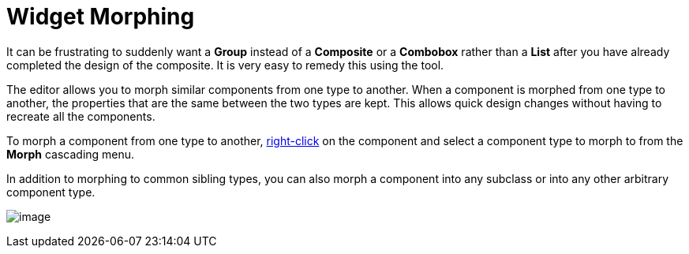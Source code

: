 ifdef::env-github[]
:imagesdir: ../../html/features/
endif::[]

= Widget Morphing

It can be frustrating to suddenly want a *Group* instead of a *Composite*
or a *Combobox* rather than a *List* after you have already completed the
design of the composite. It is very easy to remedy this using the tool.

The editor allows you to morph similar components from one type to
another. When a component is morphed from one type to another, the
properties that are the same between the two types are kept. This allows
quick design changes without having to recreate all the components.

To morph a component from one type to another,
xref:../userinterface/context_menu.adoc[right-click] on the component
and select a component type to morph to from the *Morph* cascading menu.

In addition to morphing to common sibling types, you can also morph a
component into any subclass or into any other arbitrary component type.

image:images/morph_menu.png[image]